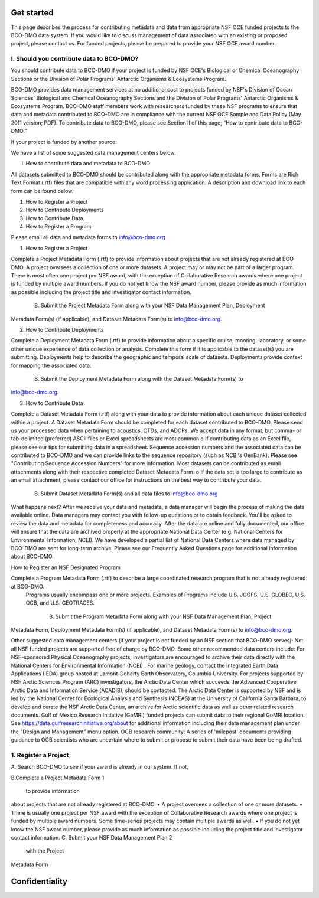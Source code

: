 .. This document describes the different steps of data management that is being made available by BCO-DMO for the broader public

Get started
===========

This page describes the process for contributing metadata and data from appropriate NSF OCE funded projects to the BCO-DMO data system. If you would like to discuss management of data associated with an existing or proposed project, please contact us. For funded projects, please be prepared to provide your NSF OCE award number.
 
I. Should you contribute data to BCO-DMO?
------------------------------------------

You should contribute data to BCO-DMO if your project is funded by NSF OCE's Biological or Chemical Oceanography Sections or the Division of Polar Programs' Antarctic Organisms & Ecosystems Program.

BCO-DMO provides data management services at no additional cost to projects funded by NSF's Division of Ocean Sciences' Biological and Chemical Oceanography Sections and the Division of Polar Programs' Antarctic Organisms & Ecosystems Program. BCO-DMO staff members work with researchers funded by these NSF programs to ensure that data and metadata contributed to BCO-DMO are in compliance with the current NSF OCE Sample and Data Policy (May 2011 version; PDF). To contribute data to BCO-DMO, please see Section II of this page, “How to contribute data to BCO-DMO.”

If your project is funded by another source:

We have a list of some suggested data management centers below.
 
II.            How to contribute data and metadata to BCO-DMO

All datasets submitted to BCO-DMO should be contributed along with the appropriate metadata forms. Forms are Rich Text Format (.rtf) files that are compatible with any word processing application. A description and download link to each form can be found below.

1.    How to Register a Project
2.    How to Contribute Deployments
3.    How to Contribute Data
4.    How to Register a Program

Please email all data and metadata forms to info@bco-dmo.org



1.    How to Register a Project
 
Complete a Project Metadata Form (.rtf) to provide information about projects that are not already registered at BCO-DMO.
A project oversees a collection of one or more datasets.
A project may or may not be part of a larger program.
There is most often one project per NSF award, with the exception of Collaborative Research awards where one project is funded by multiple award numbers.
If you do not yet know the NSF award number, please provide as much information as possible including the project title and investigator contact information.
 
       B.   Submit the Project Metadata Form along with your NSF Data Management Plan, Deployment 
Metadata Form(s) (if applicable), and Dataset Metadata Form(s) to info@bco-dmo.org.
 
2.    How to Contribute Deployments
 
Complete a Deployment Metadata Form (.rtf) to provide information about a specific cruise, mooring, laboratory, or some other unique experience of data collection or analysis.
Complete this form if it is applicable to the dataset(s) you are submitting.
Deployments help to describe the geographic and temporal scale of datasets.
Deployments provide context for mapping the associated data.
 
      B.     Submit the Deployment Metadata Form along with the Dataset Metadata Form(s) to 
info@bco-dmo.org.
 
3.    How to Contribute Data
 
Complete a Dataset Metadata Form (.rtf) along with your data to provide information about each unique dataset collected within a project.
A Dataset Metadata Form should be completed for each dataset contributed to BCO-DMO.
Please send us your processed data when pertaining to acoustics, CTDs, and ADCPs.
We accept data in any format, but comma- or tab-delimited (preferred) ASCII files or Excel spreadsheets are most common
o   If contributing data as an Excel file, please see our tips for submitting data in a spreadsheet.
Sequence accession numbers and the associated data can be contributed to BCO-DMO and we can provide links to the sequence repository (such as NCBI's GenBank). Please see "Contributing Sequence Accession Numbers" for more information.
Most datasets can be contributed as email attachments along with their respective completed Dataset Metadata Form.
o   If the data set is too large to contribute as an email attachment, please contact our office for instructions on the best way to contribute your data.
 
       B.   Submit Dataset Metadata Form(s) and all data files to info@bco-dmo.org


 
What happens next?
After we receive your data and metadata, a data manager will begin the process of making the data available online. Data managers may contact you with follow-up questions or to obtain feedback. You'll be asked to review the data and metadata for completeness and accuracy.
After the data are online and fully documented, our office will ensure that the data are archived properly at the appropriate National Data Center (e.g. National Centers for Environmental Information, NCEI). We have developed a partial list of National Data Centers where data managed by BCO-DMO are sent for long-term archive.
Please see our Frequently Asked Questions page for additional information about BCO-DMO.
 
How to Register an NSF Designated Program

Complete a Program Metadata Form (.rtf) to describe a large coordinated research program that is not already registered at BCO-DMO.
 Programs usually encompass one or more projects.
 Examples of Programs include U.S. JGOFS, U.S. GLOBEC, U.S. OCB, and U.S. GEOTRACES.

      B.   Submit the Program Metadata Form along with your NSF Data Management Plan, Project 
Metadata Form, Deployment Metadata Form(s) (if applicable), and Dataset Metadata Form(s) to info@bco-dmo.org.

Other suggested data management centers (if your project is not funded by an NSF section that BCO-DMO serves):
Not all NSF funded projects are supported free of charge by BCO-DMO. Some other recommended data centers include:
For NSF-sponsored Physical Oceanography projects, investigators are encouraged to archive their data directly with the National Centers for Environmental Information (NCEI) .
For marine geology, contact the Integrated Earth Data Applications (IEDA) group hosted at Lamont-Doherty Earth Observatory, Columbia University.
For projects supported by NSF Arctic Sciences Program (ARC) investigators, the Arctic Data Center which succeeds the Advanced Cooperative Arctic Data and Information Service (ACADIS), should be contacted. The Arctic Data Center is supported by NSF and is led by the National Center for Ecological Analysis and Synthesis (NCEAS) at the University of California Santa Barbara, to develop and curate the NSF Arctic Data Center, an archive for Arctic scientific data as well as other related research documents.
Gulf of Mexico Research Initiative (GoMRI) funded projects can submit data to their regional GoMRI location. See https://data.gulfresearchinitiative.org/about for additional information including their data management plan under the "Design and Management" menu option.
OCB research community: A series of 'milepost' documents providing guidance to OCB scientists who are uncertain where to submit or propose to submit their data have been being drafted.









1. Register a Project
----------------------

A. Search BCO-DMO to see if your award is already in our 
system. If not, 

B.Complete a Project Metadata Form
1
 to provide information 
about projects that are not already registered at BCO-DMO.
•
A project oversees a collection of one or more datasets.
•
There is usually one project per NSF award with the 
exception of Collaborative Research awards where one 
project is funded by multiple award numbers. Some 
time-series projects may contain multiple awards as well.
•
If you do not yet know the NSF award number, please 
provide as much information as possible including the 
project title and investigator contact information. 
C.
Submit your NSF Data Management Plan
2
  with the Project 
Metadata Form

Confidentiality
===============
